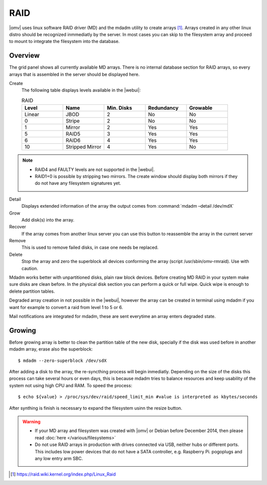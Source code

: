 RAID
####


|omv| uses linux software RAID driver (MD) and the mdadm utility to create arrays [1]_. Arrays created in any other linux distro should be recognized inmmediatly by the server. In most cases you can skip to the filesystem array and proceed to mount to integrate the filesystem into the database.

Overview
--------

The grid panel shows all currently available MD arrays. There is no internal database section for RAID arrays, so every arrays that is assembled in the server should be displayed here.

Create
	The following table displays levels available in the |webui|:

	.. csv-table:: RAID
	   :header: "Level", "Name", "Min. Disks", "Redundancy", "Growable"
	   :widths: 3, 3, 3, 3, 3

	   "Linear", "JBOD", "2", "No", "No"
	   "0", "Stripe", "2", "No", "No"
	   "1", "Mirror", "2", "Yes", "Yes"
	   "5", "RAID5", "3", "Yes", "Yes"
	   "6", "RAID6", "4", "Yes", "Yes"
	   "10", "Stripped Mirror", "4", "Yes", "No"


.. note::
	* RAID4 and FAULTY levels are not supported in the |webui|.
	* RAID1+0 is possible by stripping two mirrors. The create window should display both mirrors if they do not have any filesystem signatures yet.


Detail
	Displays extended information of the array the output comes from :command:`mdadm –detail /dev/mdX`
Grow 
	Add disk(s) into the array.
Recover 
	If the array comes from another linux server you can use this button to reassemble the array in the current server
Remove
	This is used to remove failed disks, in case one needs be replaced.

Delete
	Stop the array and zero the superblock all devices conforming the array (script /usr/sbin/omv-rmraid). Use with caution. 


Mdadm works better with unpartitioned disks, plain raw block devices. Before creating MD RAID in your system make sure disks are clean before. In the physical disk section you can perform a quick or full wipe. Quick wipe is enough to delete partition tables.

Degraded array creation in not possible in the |webui|, however the array can be created in terminal using mdadm if you want for example to convert a raid from level 1 to 5 or 6.

Mail notifications are integrated for mdadm, these are sent everytime an array enters degraded state.

Growing
-------

Before growing array is better to clean the partition table of the new disk, specially if the disk was used before in another mdadm array, erase also the superblock::

$ mdadm --zero-superblock /dev/sdX

After adding a disk to the array, the re-syncthing process will begin inmediatly. Depending on the size of the disks this process can take several hours or even days, this is because mdadm tries to balance resources and keep usability of the system not using high CPU and RAM. To speed the process::

$ echo ${value} > /proc/sys/dev/raid/speed_limit_min #value is interpreted as kbytes/seconds

After synthing is finish is necessary to expand the filesystem usinn the resize button.

.. warning::

	* If your MD array and filesystem was created with |omv| or Debian before December 2014, then please read :doc:`here </various/filesystems>`
	* Do not use RAID arrays in production with drives connected via USB, neither hubs or different ports. This includes low power devices that do not have a SATA controller, e.g. Raspberry Pi. pogoplugs and any low entry arm SBC.


.. [1] https://raid.wiki.kernel.org/index.php/Linux_Raid